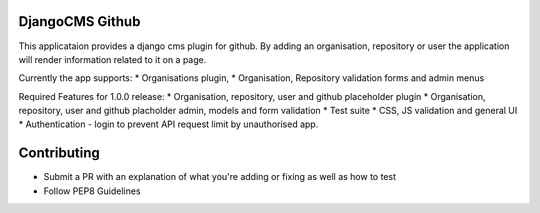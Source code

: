 DjangoCMS Github
====


This applicataion provides a django cms plugin for github. By adding an organisation, repository or user the application will render information related to it on a page. 

Currently the app supports:
* Organisations plugin,
* Organisation, Repository validation forms and admin menus

Required Features for 1.0.0 release:
* Organisation, repository, user and github placeholder plugin
* Organisation, repository, user and github placholder admin, models and form validation
* Test suite
* CSS, JS validation and general UI
* Authentication - login to prevent API request limit by unauthorised app.

Contributing
====
* Submit a PR with an explanation of what you're adding or fixing as well as how to test
* Follow PEP8 Guidelines
